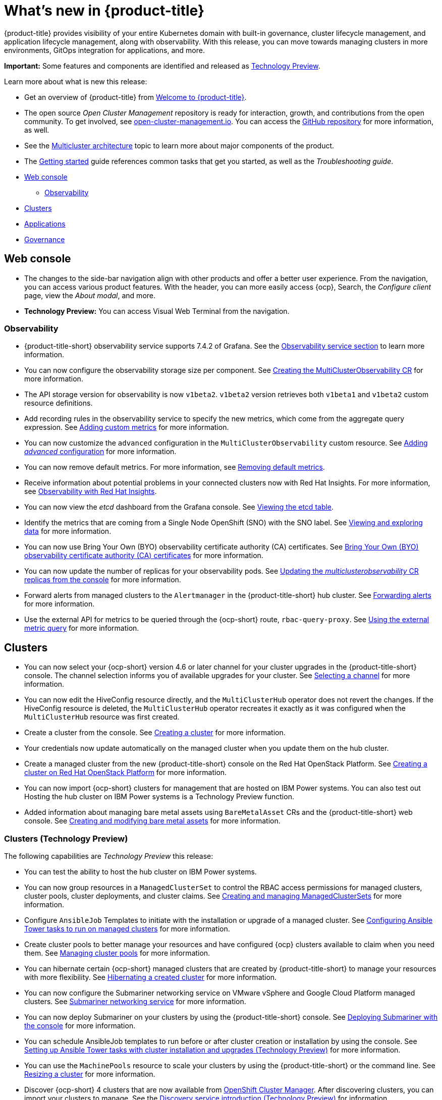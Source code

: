 [#whats-new]
= What's new in {product-title}

{product-title} provides visibility of your entire Kubernetes domain with built-in governance, cluster lifecycle management, and application lifecycle management, along with observability. With this release, you can move towards managing clusters in more environments, GitOps integration for applications, and more. 

**Important:** Some features and components are identified and released as link:https://access.redhat.com/support/offerings/techpreview[Technology Preview].

Learn more about what is new this release:

* Get an overview of {product-title} from link:../about/welcome.adoc#welcome-to-red-hat-advanced-cluster-management-for-kubernetes[Welcome to {product-title}].

* The open source _Open Cluster Management_ repository is ready for interaction, growth, and contributions from the open community. To get involved, see https://open-cluster-management.io/[open-cluster-management.io]. You can access the https://github.com/open-cluster-management-io[GitHub repository] for more information, as well.

* See the link:../about/architecture.adoc#multicluster-architecture[Multicluster architecture] topic to learn more about major components of the product.

* The link:../about/quick_start.adoc#getting-started[Getting started] guide references common tasks that get you started, as well as the _Troubleshooting guide_.

* <<web-console-whats-new,Web console>>
** <<observability-whats-new,Observability>>
* <<cluster-whats-new,Clusters>>
* <<application-whats-new,Applications>>
* <<governance-whats-new,Governance>>

[#web-console-whats-new]
== Web console

* The changes to the side-bar navigation align with other products and offer a better user experience. From the navigation, you can access various product features. With the header, you can more easily access {ocp}, Search, the _Configure client_ page, view the _About modal_, and more.

* **Technology Preview:** You can access Visual Web Terminal from the navigation.

[#observability-whats-new]
=== Observability

//10937 adding this comment to verify which issue are related to the entries, this comment will be deleted before GA
* {product-title-short} observability service supports 7.4.2 of Grafana. See the link:../observability/observe_environments.adoc#observability-service[Observability service section] to learn more information.

//MJ Note, issue 9124, add a step on how to configure the storage settings in the topic that's referenced
* You can now configure the observability storage size per component. See link:../observability/observability_enable.adoc#creating-the-multiclusterobservability-cr[Creating the MultiClusterObservability CR] for more information.

//Dev issue 11005
* The API storage version for observability is now `v1beta2`. `v1beta2` version retrieves both `v1beta1` and `v1beta2` custom resource definitions.

* Add recording rules in the observability service to specify the new metrics, which come from the aggregate query expression. See link:../observability/customize_observability.adoc#adding-custom-metrics[Adding custom metrics] for more information.

* You can now customize the `advanced` configuration in the `MultiClusterObservability` custom resource. See link:../observability/customize_observability.adoc#adding-advanced-config[Adding _advanced_ configuration] for more information.

* You can now remove default metrics. For more information, see link:../observability/customize_observability.adoc#removing-default-metrics[Removing default metrics].

* Receive information about potential problems in your connected clusters now with Red Hat Insights. For more information, see link:../observability/insights_observability.adoc#rh-insights[Observability with Red Hat Insights].

* You can now view the _etcd_ dashboard from the Grafana console. See link:../observability/customize_observability.adoc#viewing-etcd-grafana[Viewing the etcd table].

* Identify the metrics that are coming from a Single Node OpenShift (SNO) with the SNO label. See link:../observability/customize_observability.adoc#viewing-and-exploring-data[Viewing and exploring data] for more information.

* You can now use Bring Your Own (BYO) observability certificate authority (CA) certificates. See link:../governance/certificates.adoc#observability-byo-certificates[Bring Your Own (BYO) observability certificate authority (CA) certificates] for more information.

* You can now update the number of replicas for your observability pods. See link:../observability/customize_observability.adoc#updating-replicas[Updating the _multiclusterobservability_ CR replicas from the console] for more information.

* Forward alerts from managed clusters to the `Alertmanager` in the {product-title-short} hub cluster. See link:../observability/observability_enable.adoc#forward-alerts[Forwarding alerts] for more information.

* Use the external API for metrics to be queried through the {ocp-short} route, `rbac-query-proxy`. See link:../observability/observability_enable.adoc#external-metric-query[Using the external metric query] for more information.

[#cluster-whats-new]
== Clusters

* You can now select your {ocp-short} version 4.6 or later channel for your cluster upgrades in the {product-title-short} console. The channel selection informs you of available upgrades for your cluster. See link:../clusters/upgrade_cluster.adoc#selecting-a-channel[Selecting a channel] for more information.

* You can now edit the HiveConfig resource directly, and the `MultiClusterHub` operator does not revert the changes. If the HiveConfig resource is deleted, the `MultiClusterHub` operator recreates it exactly as it was configured when the `MultiClusterHub` resource was first created.

* Create a cluster from the console. See link:../clusters/create.adoc#creating-a-cluster[Creating a cluster] for more information. 

* Your credentials now update automatically on the managed cluster when you update them on the hub cluster. 

* Create a managed cluster from the new {product-title-short} console on the Red Hat OpenStack Platform. See link:../create_openstack.adoc#creating-a-cluster-on-openstack[Creating a cluster on Red Hat OpenStack Platform] for more information.  

* You can now import {ocp-short} clusters for management that are hosted on IBM Power systems. You can also test out Hosting the hub cluster on IBM Power systems is a Technology Preview function.

* Added information about managing bare metal assets using `BareMetalAsset` CRs and the {product-title-short} web console. See link:../clusters/bare_assets.adoc#creating-and-modifying-bare-metal-assets[Creating and modifying bare metal assets] for more information.

[#cluster-management-tech-preview]
=== Clusters (Technology Preview)

The following capabilities are _Technology Preview_ this release:

* You can test the ability to host the hub cluster on IBM Power systems.

* You can now group resources in a `ManagedClusterSet` to control the RBAC access permissions for managed clusters, cluster pools, cluster deployments, and cluster claims. See link:../clusters/managedclusterset.adoc/#managedclusterset[Creating and managing ManagedClusterSets] for more information. 

* Configure `AnsibleJob` Templates to initiate with the installation or upgrade of a managed cluster. See link:../clusters/ansible_config_cluster.adoc##ansible-config-cluster[Configuring Ansible Tower tasks to run on managed clusters] for more information.

* Create cluster pools to better manage your resources and have configured {ocp} clusters available to claim when you need them. See link:../clusters/cluster_pool_manage.adoc#managing-cluster-pools[Managing cluster pools] for more information. 

* You can hibernate certain {ocp-short} managed clusters that are created by {product-title-short} to manage your resources with more flexibility. See link:../clusters/hibernating_a_cluster.adoc#hibernating-a-created-cluster[Hibernating a created cluster] for more information.

* You can now configure the Submariner networking service on VMware vSphere and Google Cloud Platform managed clusters. See link:../services/submariner.adoc#submariner[Submariner networking service] for more information. 

* You can now deploy Submariner on your clusters by using the {product-title-short} console. See link:../services/deploy_submariner.adoc#deploying-submariner-console[Deploying Submariner with the console] for more information.

* You can schedule AnsibleJob templates to run before or after cluster creation or installation by using the console. See link:../clusters/ansible_config_cluster.adoc#ansible-config-cluster[Setting up Ansible Tower tasks with cluster installation and upgrades (Technology Preview)] for more information.

* You can use the `MachinePools` resource to scale your clusters by using the {product-title-short} or the command line. See link:../clusters/scale.adoc#resizing-a-cluster[Resizing a cluster] for more information.
 
* Discover {ocp-short} 4 clusters that are now available from https://access.redhat.com/documentation/en-us/openshift_cluster_manager/2021-02/[OpenShift Cluster Manager]. After discovering clusters, you can import your clusters to manage. See the link:../clusters/discovery_intro.adoc[Discovery service introduction (Technology Preview)] for information.

[#application-management]
== Applications

 * You are now directed to the _Applications_ page after you select an application to view from the _Search_ page. See link:../console/search.adoc#search-argo[Query ArgoCD applications] for more information.

* Now if you deploy Argo applications on an {ocp-short} cluster with {product-title-short} installed, you can visualize Argo applications in the _Applications_ table and in the _Topology_ view.

* From the _Overview_ or the _Topology_ overview, you can launch an Argo editor and manage your Argo application. 

* Other improvements to the Application console include a _Commit hash_ and _Tag_, which are specific to the Git repository channel type. Additionally, new reconcile inputs are added for both Git and Helm repository types. 

For information about the Application console, see the link:../applications/app_console.adoc [Application console] overview.

* You can now select reconcile frequency options: high, medium, low, and off in channel configuration to avoid unnecessary resource reconciliations and prevent overload on subscription operator. See _Reconcile option_ in link:../manage_applications/subscribe_git_resources.adoc#reconcile-frequency[Subscribing Git resources] for more information.

* The _Repository reconcile rate_ is added to the console with the default value set as `medium`. If auto-reconcile is disabled, the reconcile option is hidden because the resources will not either merge or replace what is currently reconciled.

* You can set up subscriptions to subscribe resources that are defined in the Amazon Simple Storage Service (Amazon S3) object storage service. See link:../applications/manage_apps_object.adoc[Managing apps with Object storage repositories] for more information.

For other Application topics, see link:..//applications/app_management_overview.adoc[Managing applications].

[#governance-whats-new]
== Governance

//updated the name of the section based on issue 11273

* You can now add or include templates in configuration policies. See link:../governance/custom_template.adoc#support-custom-templates-in-config-policies[Support for templates in configuration policies] for more information.

* {product-title-short} now uses {ocp} Service Serving Certificate. For more information, see link:../governance/certificates.adoc#certificates[Certificates].

* You can now create policy violation automations with Ansible Tower. For more information, see link:../governance/ansible_grc.adoc#integrating-governance-ansible[Configuring Ansible Tower for governance].

See link:../governance/grc_intro.adoc#governance[Governance] to learn more about the dashboard and the policy framework.

To see more release note topics, go to the xref:../release_notes/release_notes.adoc#red-hat-advanced-cluster-management-for-kubernetes-release-notes[Release notes].